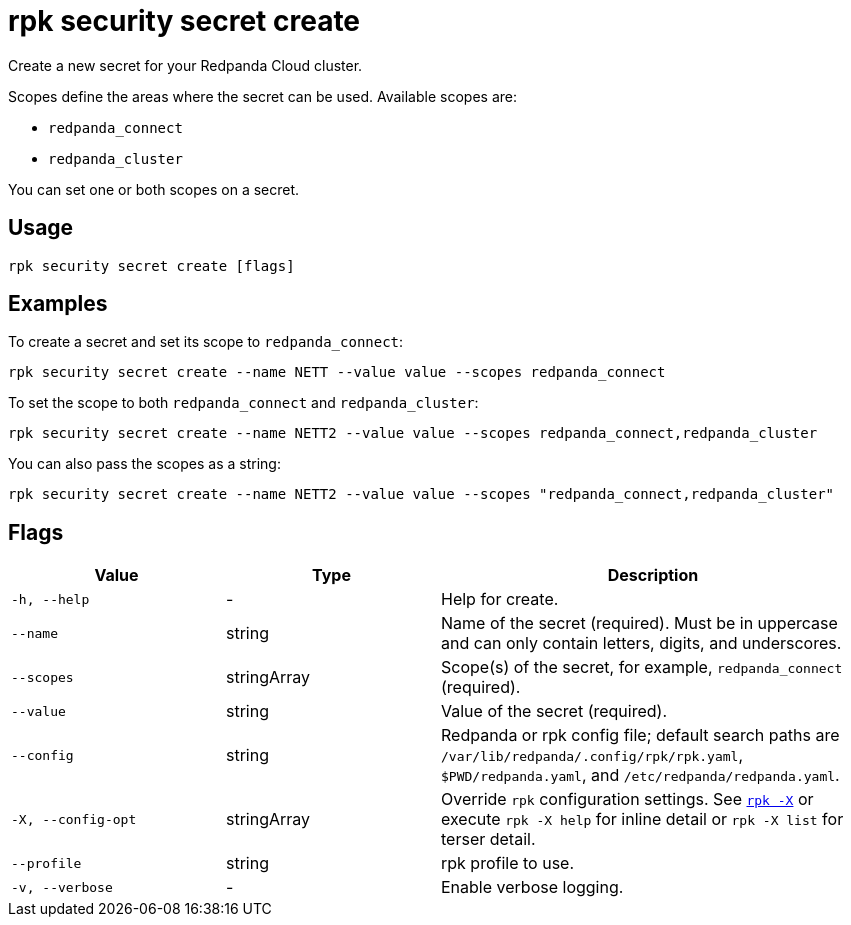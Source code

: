 = rpk security secret create
// tag::single-source[]

Create a new secret for your Redpanda Cloud cluster.

Scopes define the areas where the secret can be used. Available scopes are:

- `redpanda_connect`
- `redpanda_cluster`

You can set one or both scopes on a secret.

== Usage

[,bash]
----
rpk security secret create [flags]
----

== Examples

To create a secret and set its scope to `redpanda_connect`:

[,bash]
----
rpk security secret create --name NETT --value value --scopes redpanda_connect
----

To set the scope to both `redpanda_connect` and `redpanda_cluster`:

[,bash]
----
rpk security secret create --name NETT2 --value value --scopes redpanda_connect,redpanda_cluster
----

You can also pass the scopes as a string:

[,bash]
----
rpk security secret create --name NETT2 --value value --scopes "redpanda_connect,redpanda_cluster"
----

== Flags

[cols="1m,1a,2a"]
|===
|*Value* |*Type* |*Description*

|-h, --help |- |Help for create.

|--name |string |Name of the secret (required). Must be in uppercase and can only contain letters, digits, and underscores.

|--scopes |stringArray |Scope(s) of the secret, for example, `redpanda_connect` (required).

|--value |string |Value of the secret (required).

|--config |string |Redpanda or rpk config file; default search paths are `/var/lib/redpanda/.config/rpk/rpk.yaml`, `$PWD/redpanda.yaml`, and `/etc/redpanda/redpanda.yaml`.

|-X, --config-opt |stringArray |Override `rpk` configuration settings. See xref:reference:rpk/rpk-x-options.adoc[`rpk -X`] or execute `rpk -X help` for inline detail or `rpk -X list` for terser detail.

|--profile |string |rpk profile to use.

|-v, --verbose |- |Enable verbose logging.
|===

// end::single-source[]